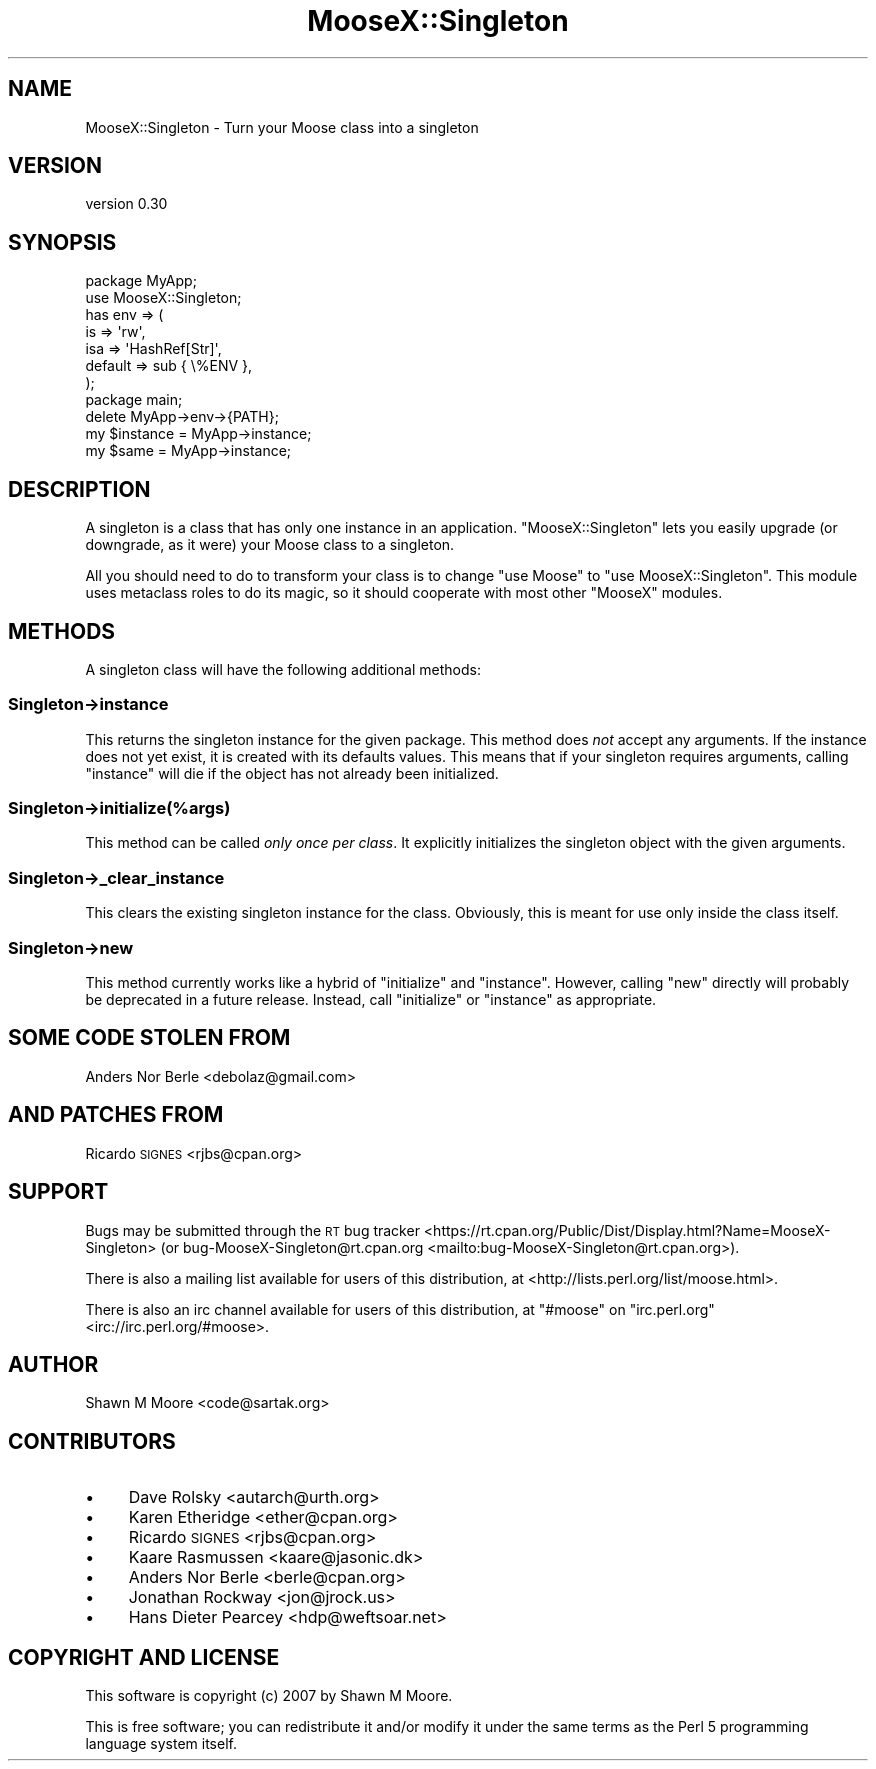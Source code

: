 .\" Automatically generated by Pod::Man 4.11 (Pod::Simple 3.35)
.\"
.\" Standard preamble:
.\" ========================================================================
.de Sp \" Vertical space (when we can't use .PP)
.if t .sp .5v
.if n .sp
..
.de Vb \" Begin verbatim text
.ft CW
.nf
.ne \\$1
..
.de Ve \" End verbatim text
.ft R
.fi
..
.\" Set up some character translations and predefined strings.  \*(-- will
.\" give an unbreakable dash, \*(PI will give pi, \*(L" will give a left
.\" double quote, and \*(R" will give a right double quote.  \*(C+ will
.\" give a nicer C++.  Capital omega is used to do unbreakable dashes and
.\" therefore won't be available.  \*(C` and \*(C' expand to `' in nroff,
.\" nothing in troff, for use with C<>.
.tr \(*W-
.ds C+ C\v'-.1v'\h'-1p'\s-2+\h'-1p'+\s0\v'.1v'\h'-1p'
.ie n \{\
.    ds -- \(*W-
.    ds PI pi
.    if (\n(.H=4u)&(1m=24u) .ds -- \(*W\h'-12u'\(*W\h'-12u'-\" diablo 10 pitch
.    if (\n(.H=4u)&(1m=20u) .ds -- \(*W\h'-12u'\(*W\h'-8u'-\"  diablo 12 pitch
.    ds L" ""
.    ds R" ""
.    ds C` ""
.    ds C' ""
'br\}
.el\{\
.    ds -- \|\(em\|
.    ds PI \(*p
.    ds L" ``
.    ds R" ''
.    ds C`
.    ds C'
'br\}
.\"
.\" Escape single quotes in literal strings from groff's Unicode transform.
.ie \n(.g .ds Aq \(aq
.el       .ds Aq '
.\"
.\" If the F register is >0, we'll generate index entries on stderr for
.\" titles (.TH), headers (.SH), subsections (.SS), items (.Ip), and index
.\" entries marked with X<> in POD.  Of course, you'll have to process the
.\" output yourself in some meaningful fashion.
.\"
.\" Avoid warning from groff about undefined register 'F'.
.de IX
..
.nr rF 0
.if \n(.g .if rF .nr rF 1
.if (\n(rF:(\n(.g==0)) \{\
.    if \nF \{\
.        de IX
.        tm Index:\\$1\t\\n%\t"\\$2"
..
.        if !\nF==2 \{\
.            nr % 0
.            nr F 2
.        \}
.    \}
.\}
.rr rF
.\"
.\" Accent mark definitions (@(#)ms.acc 1.5 88/02/08 SMI; from UCB 4.2).
.\" Fear.  Run.  Save yourself.  No user-serviceable parts.
.    \" fudge factors for nroff and troff
.if n \{\
.    ds #H 0
.    ds #V .8m
.    ds #F .3m
.    ds #[ \f1
.    ds #] \fP
.\}
.if t \{\
.    ds #H ((1u-(\\\\n(.fu%2u))*.13m)
.    ds #V .6m
.    ds #F 0
.    ds #[ \&
.    ds #] \&
.\}
.    \" simple accents for nroff and troff
.if n \{\
.    ds ' \&
.    ds ` \&
.    ds ^ \&
.    ds , \&
.    ds ~ ~
.    ds /
.\}
.if t \{\
.    ds ' \\k:\h'-(\\n(.wu*8/10-\*(#H)'\'\h"|\\n:u"
.    ds ` \\k:\h'-(\\n(.wu*8/10-\*(#H)'\`\h'|\\n:u'
.    ds ^ \\k:\h'-(\\n(.wu*10/11-\*(#H)'^\h'|\\n:u'
.    ds , \\k:\h'-(\\n(.wu*8/10)',\h'|\\n:u'
.    ds ~ \\k:\h'-(\\n(.wu-\*(#H-.1m)'~\h'|\\n:u'
.    ds / \\k:\h'-(\\n(.wu*8/10-\*(#H)'\z\(sl\h'|\\n:u'
.\}
.    \" troff and (daisy-wheel) nroff accents
.ds : \\k:\h'-(\\n(.wu*8/10-\*(#H+.1m+\*(#F)'\v'-\*(#V'\z.\h'.2m+\*(#F'.\h'|\\n:u'\v'\*(#V'
.ds 8 \h'\*(#H'\(*b\h'-\*(#H'
.ds o \\k:\h'-(\\n(.wu+\w'\(de'u-\*(#H)/2u'\v'-.3n'\*(#[\z\(de\v'.3n'\h'|\\n:u'\*(#]
.ds d- \h'\*(#H'\(pd\h'-\w'~'u'\v'-.25m'\f2\(hy\fP\v'.25m'\h'-\*(#H'
.ds D- D\\k:\h'-\w'D'u'\v'-.11m'\z\(hy\v'.11m'\h'|\\n:u'
.ds th \*(#[\v'.3m'\s+1I\s-1\v'-.3m'\h'-(\w'I'u*2/3)'\s-1o\s+1\*(#]
.ds Th \*(#[\s+2I\s-2\h'-\w'I'u*3/5'\v'-.3m'o\v'.3m'\*(#]
.ds ae a\h'-(\w'a'u*4/10)'e
.ds Ae A\h'-(\w'A'u*4/10)'E
.    \" corrections for vroff
.if v .ds ~ \\k:\h'-(\\n(.wu*9/10-\*(#H)'\s-2\u~\d\s+2\h'|\\n:u'
.if v .ds ^ \\k:\h'-(\\n(.wu*10/11-\*(#H)'\v'-.4m'^\v'.4m'\h'|\\n:u'
.    \" for low resolution devices (crt and lpr)
.if \n(.H>23 .if \n(.V>19 \
\{\
.    ds : e
.    ds 8 ss
.    ds o a
.    ds d- d\h'-1'\(ga
.    ds D- D\h'-1'\(hy
.    ds th \o'bp'
.    ds Th \o'LP'
.    ds ae ae
.    ds Ae AE
.\}
.rm #[ #] #H #V #F C
.\" ========================================================================
.\"
.IX Title "MooseX::Singleton 3pm"
.TH MooseX::Singleton 3pm "2016-11-23" "perl v5.30.2" "User Contributed Perl Documentation"
.\" For nroff, turn off justification.  Always turn off hyphenation; it makes
.\" way too many mistakes in technical documents.
.if n .ad l
.nh
.SH "NAME"
MooseX::Singleton \- Turn your Moose class into a singleton
.SH "VERSION"
.IX Header "VERSION"
version 0.30
.SH "SYNOPSIS"
.IX Header "SYNOPSIS"
.Vb 2
\&    package MyApp;
\&    use MooseX::Singleton;
\&
\&    has env => (
\&        is      => \*(Aqrw\*(Aq,
\&        isa     => \*(AqHashRef[Str]\*(Aq,
\&        default => sub { \e%ENV },
\&    );
\&
\&    package main;
\&
\&    delete MyApp\->env\->{PATH};
\&    my $instance = MyApp\->instance;
\&    my $same = MyApp\->instance;
.Ve
.SH "DESCRIPTION"
.IX Header "DESCRIPTION"
A singleton is a class that has only one instance in an application.
\&\f(CW\*(C`MooseX::Singleton\*(C'\fR lets you easily upgrade (or downgrade, as it were) your
Moose class to a singleton.
.PP
All you should need to do to transform your class is to change \f(CW\*(C`use Moose\*(C'\fR to
\&\f(CW\*(C`use MooseX::Singleton\*(C'\fR. This module uses metaclass roles to do its magic, so
it should cooperate with most other \f(CW\*(C`MooseX\*(C'\fR modules.
.SH "METHODS"
.IX Header "METHODS"
A singleton class will have the following additional methods:
.SS "Singleton\->instance"
.IX Subsection "Singleton->instance"
This returns the singleton instance for the given package. This method does
\&\fInot\fR accept any arguments. If the instance does not yet exist, it is created
with its defaults values. This means that if your singleton requires
arguments, calling \f(CW\*(C`instance\*(C'\fR will die if the object has not already been
initialized.
.SS "Singleton\->initialize(%args)"
.IX Subsection "Singleton->initialize(%args)"
This method can be called \fIonly once per class\fR. It explicitly initializes
the singleton object with the given arguments.
.SS "Singleton\->_clear_instance"
.IX Subsection "Singleton->_clear_instance"
This clears the existing singleton instance for the class. Obviously, this is
meant for use only inside the class itself.
.SS "Singleton\->new"
.IX Subsection "Singleton->new"
This method currently works like a hybrid of \f(CW\*(C`initialize\*(C'\fR and
\&\f(CW\*(C`instance\*(C'\fR. However, calling \f(CW\*(C`new\*(C'\fR directly will probably be deprecated in a
future release. Instead, call \f(CW\*(C`initialize\*(C'\fR or \f(CW\*(C`instance\*(C'\fR as appropriate.
.SH "SOME CODE STOLEN FROM"
.IX Header "SOME CODE STOLEN FROM"
Anders Nor Berle <debolaz@gmail.com>
.SH "AND PATCHES FROM"
.IX Header "AND PATCHES FROM"
Ricardo \s-1SIGNES\s0 <rjbs@cpan.org>
.SH "SUPPORT"
.IX Header "SUPPORT"
Bugs may be submitted through the \s-1RT\s0 bug tracker <https://rt.cpan.org/Public/Dist/Display.html?Name=MooseX-Singleton>
(or bug\-MooseX\-Singleton@rt.cpan.org <mailto:bug-MooseX-Singleton@rt.cpan.org>).
.PP
There is also a mailing list available for users of this distribution, at
<http://lists.perl.org/list/moose.html>.
.PP
There is also an irc channel available for users of this distribution, at
\&\f(CW\*(C`#moose\*(C'\fR on \f(CW\*(C`irc.perl.org\*(C'\fR <irc://irc.perl.org/#moose>.
.SH "AUTHOR"
.IX Header "AUTHOR"
Shawn M Moore <code@sartak.org>
.SH "CONTRIBUTORS"
.IX Header "CONTRIBUTORS"
.IP "\(bu" 4
Dave Rolsky <autarch@urth.org>
.IP "\(bu" 4
Karen Etheridge <ether@cpan.org>
.IP "\(bu" 4
Ricardo \s-1SIGNES\s0 <rjbs@cpan.org>
.IP "\(bu" 4
Kaare Rasmussen <kaare@jasonic.dk>
.IP "\(bu" 4
Anders Nor Berle <berle@cpan.org>
.IP "\(bu" 4
Jonathan Rockway <jon@jrock.us>
.IP "\(bu" 4
Hans Dieter Pearcey <hdp@weftsoar.net>
.SH "COPYRIGHT AND LICENSE"
.IX Header "COPYRIGHT AND LICENSE"
This software is copyright (c) 2007 by Shawn M Moore.
.PP
This is free software; you can redistribute it and/or modify it under
the same terms as the Perl 5 programming language system itself.
